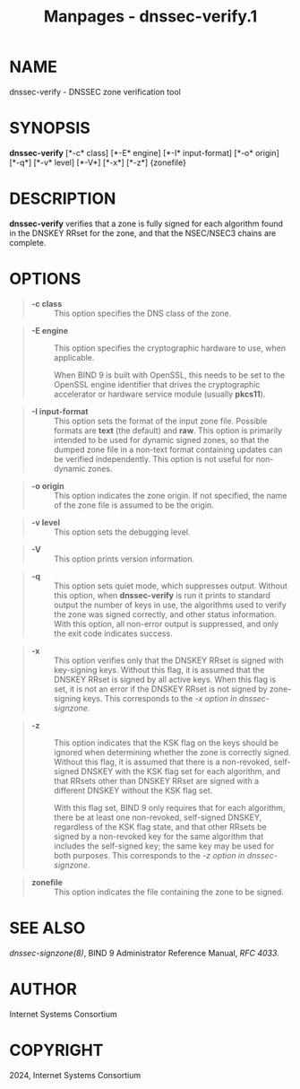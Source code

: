 #+TITLE: Manpages - dnssec-verify.1
* NAME
dnssec-verify - DNSSEC zone verification tool

* SYNOPSIS
*dnssec-verify* [*-c* class] [*-E* engine] [*-I* input-format] [*-o*
origin] [*-q*] [*-v* level] [*-V*] [*-x*] [*-z*] {zonefile}

* DESCRIPTION
*dnssec-verify* verifies that a zone is fully signed for each algorithm
found in the DNSKEY RRset for the zone, and that the NSEC/NSEC3 chains
are complete.

* OPTIONS

#+begin_quote
- *-c class* :: This option specifies the DNS class of the zone.

#+end_quote

#+begin_quote
- *-E engine* :: This option specifies the cryptographic hardware to
  use, when applicable.

  When BIND 9 is built with OpenSSL, this needs to be set to the OpenSSL
  engine identifier that drives the cryptographic accelerator or
  hardware service module (usually *pkcs11*).

#+end_quote

#+begin_quote
- *-I input-format* :: This option sets the format of the input zone
  file. Possible formats are *text* (the default) and *raw*. This option
  is primarily intended to be used for dynamic signed zones, so that the
  dumped zone file in a non-text format containing updates can be
  verified independently. This option is not useful for non-dynamic
  zones.

#+end_quote

#+begin_quote
- *-o origin* :: This option indicates the zone origin. If not
  specified, the name of the zone file is assumed to be the origin.

#+end_quote

#+begin_quote
- *-v level* :: This option sets the debugging level.

#+end_quote

#+begin_quote
- *-V* :: This option prints version information.

#+end_quote

#+begin_quote
- *-q* :: This option sets quiet mode, which suppresses output. Without
  this option, when *dnssec-verify* is run it prints to standard output
  the number of keys in use, the algorithms used to verify the zone was
  signed correctly, and other status information. With this option, all
  non-error output is suppressed, and only the exit code indicates
  success.

#+end_quote

#+begin_quote
- *-x* :: This option verifies only that the DNSKEY RRset is signed with
  key-signing keys. Without this flag, it is assumed that the DNSKEY
  RRset is signed by all active keys. When this flag is set, it is not
  an error if the DNSKEY RRset is not signed by zone-signing keys. This
  corresponds to the /-x option in dnssec-signzone/.

#+end_quote

#+begin_quote
- *-z* :: This option indicates that the KSK flag on the keys should be
  ignored when determining whether the zone is correctly signed. Without
  this flag, it is assumed that there is a non-revoked, self-signed
  DNSKEY with the KSK flag set for each algorithm, and that RRsets other
  than DNSKEY RRset are signed with a different DNSKEY without the KSK
  flag set.

  With this flag set, BIND 9 only requires that for each algorithm,
  there be at least one non-revoked, self-signed DNSKEY, regardless of
  the KSK flag state, and that other RRsets be signed by a non-revoked
  key for the same algorithm that includes the self-signed key; the same
  key may be used for both purposes. This corresponds to the /-z option
  in dnssec-signzone/.

#+end_quote

#+begin_quote
- *zonefile* :: This option indicates the file containing the zone to be
  signed.

#+end_quote

* SEE ALSO
/dnssec-signzone(8)/, BIND 9 Administrator Reference Manual, /RFC 4033/.

* AUTHOR
Internet Systems Consortium

* COPYRIGHT
2024, Internet Systems Consortium
